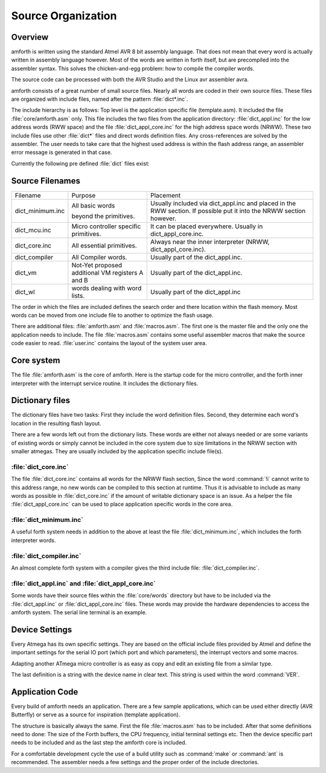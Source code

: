 
===================
Source Organization
===================

Overview
--------

amforth is written using the standard Atmel AVR 8 bit assembly
language. That does not mean that every word is actually written in
assembly language however. Most of the words are written in forth
itself, but are precompiled into the assembler syntax. This solves
the chicken-and-egg problem: how to compile the compiler words.

The source code can be processed with both the AVR Studio and
the Linux avr assembler avra.

amforth consists of a great number of small source files. Nearly all
words are coded in their own source files. These files are organized
with include files, named after the pattern
:file:`dict*.inc`.

The include hierarchy is as follows: Top level is the application specific
file (template.asm). It included the file :file:`core/amforth.asm` only.
This file includes the two files from the application directory:
:file:`dict_appl.inc` for the low address words (RWW space) and the
file :file:`dict_appl_core.inc` for the high address space words (NRWW).
These two include files use other :file:`dict*` files and direct words
definition files. Any cross-references are solved by the assembler. The
user needs to take care that the highest used address is within the flash
address range, an assembler error message is generated in that case.

Currently the following pre defined :file:`dict` files exist:

Source Filenames
----------------

+------------------+-----------------------------+-------------------------------------------+
| Filename         | Purpose                     | Placement                                 |
+------------------+-----------------------------+-------------------------------------------+
| dict_minimum.inc | All basic words             | Usually included via                      |
|                  |                             | dict_appl.inc and placed in the           |
|                  | beyond the primitives.      | RWW section. If possible put it into the  |
|                  |                             | NRWW section however.                     |
+------------------+-----------------------------+-------------------------------------------+
| dict_mcu.inc     | Micro controller specific   | It can be placed everywhere. Usually in   |
|                  | primitives.                 | dict_appl_core.inc.                       |
+------------------+-----------------------------+-------------------------------------------+
| dict_core.inc    | All essential primitives.   | Always near the inner interpreter (NRWW,  |
|                  |                             | dict_appl_core.inc).                      |
+------------------+-----------------------------+-------------------------------------------+
| dict_compiler    | All Compiler words.         | Usually part of the dict_appl.inc.        |
+------------------+-----------------------------+-------------------------------------------+
| dict_vm          | Not-Yet proposed additional | Usually part of the dict_appl.inc.        |
|                  | VM registers A and B        |                                           |
+------------------+-----------------------------+-------------------------------------------+
| dict_wl          | words dealing with          | Usually part of the dict_appl.inc         |
|                  | word lists.                 |                                           |
+------------------+-----------------------------+-------------------------------------------+

The order in which the files are included defines the search order
and there location within the flash memory. Most words can be moved
from one include file to another to optimize the flash usage.

There are additional files:
:file:`amforth.asm` and :file:`macros.asm`. The first one is the master
file and the only one the application needs to include. The file
:file:`macros.asm` contains some useful assembler macros that make
the source code easier to read. :file:`user.inc` contains the layout
of the system user area.

Core system
-----------

The file :file:`amforth.asm` is the core of amforth. Here is the startup code
for the micro controller, and the forth inner interpreter with the interrupt
service routine. It includes the dictionary files.

Dictionary files
----------------

The dictionary files have two tasks: First they include the word
definition files. Second, they determine each word's location in
the resulting flash layout.

There are a few words left out from the dictionary lists.
These words are either not always needed or are some variants of
existing words or simply cannot be included in the core system due
to size limitations in the NRWW section with smaller atmegas. They
are usually included by the application specific include file(s).

:file:`dict_core.inc`
.....................

The file :file:`dict_core.inc`
contains all words for the NRWW flash section, Since the word
:command:`!i` cannot write to this address range, no
new words can be compiled to this section at runtime. Thus it
is advisable to include as many words as possible in
:file:`dict_core.inc` if the amount of writable
dictionary space is an issue. As a helper the file
:file:`dict_appl_core.inc` can be used to place
application specific words in the core area.

:file:`dict_minimum.inc`
........................

A useful forth system needs in addition to the above at least the
file :file:`dict_minimum.inc`, which includes the
forth interpreter words.

:file:`dict_compiler.inc`
.........................

An almost complete forth system with a compiler gives the third
include file: :file:`dict_compiler.inc`.

:file:`dict_appl.inc` and :file:`dict_appl_core.inc`
....................................................

Some words have their source files within the
:file:`core/words` directory but have to be included via the
:file:`dict_appl.inc` or :file:`dict_appl_core.inc`
files. These words may provide the hardware dependencies to access the
amforth system. The serial line terminal is an example.

Device Settings
---------------

Every Atmega has its own specific settings. They are based on
the official include files provided by Atmel and define the
important settings for the serial IO port (which port and which
parameters), the interrupt vectors and some macros.

Adapting another ATmega micro controller is as easy as
copy and edit an existing file from a similar type.

The last definition is a string with the device name in clear text.
This string is used within the word
:command:`VER`.

Application Code
----------------

Every build of amforth needs an application. There are a few
sample applications, which can be used either directly (AVR
Butterfly) or serve as a source for inspiration (template
application).

The structure is basically always the same. First the file
:file:`macros.asm`
has to be included. After that some definitions need to done: The
size of the Forth buffers, the CPU frequency, initial terminal
settings etc. Then the device specific part needs to be included and
as the last step the amforth core is included.

For a comfortable development cycle the use of a build utility such
as :command:`make` or :command:`ant`
is recommended. The assembler needs a few settings and the proper
order of the include directories.


